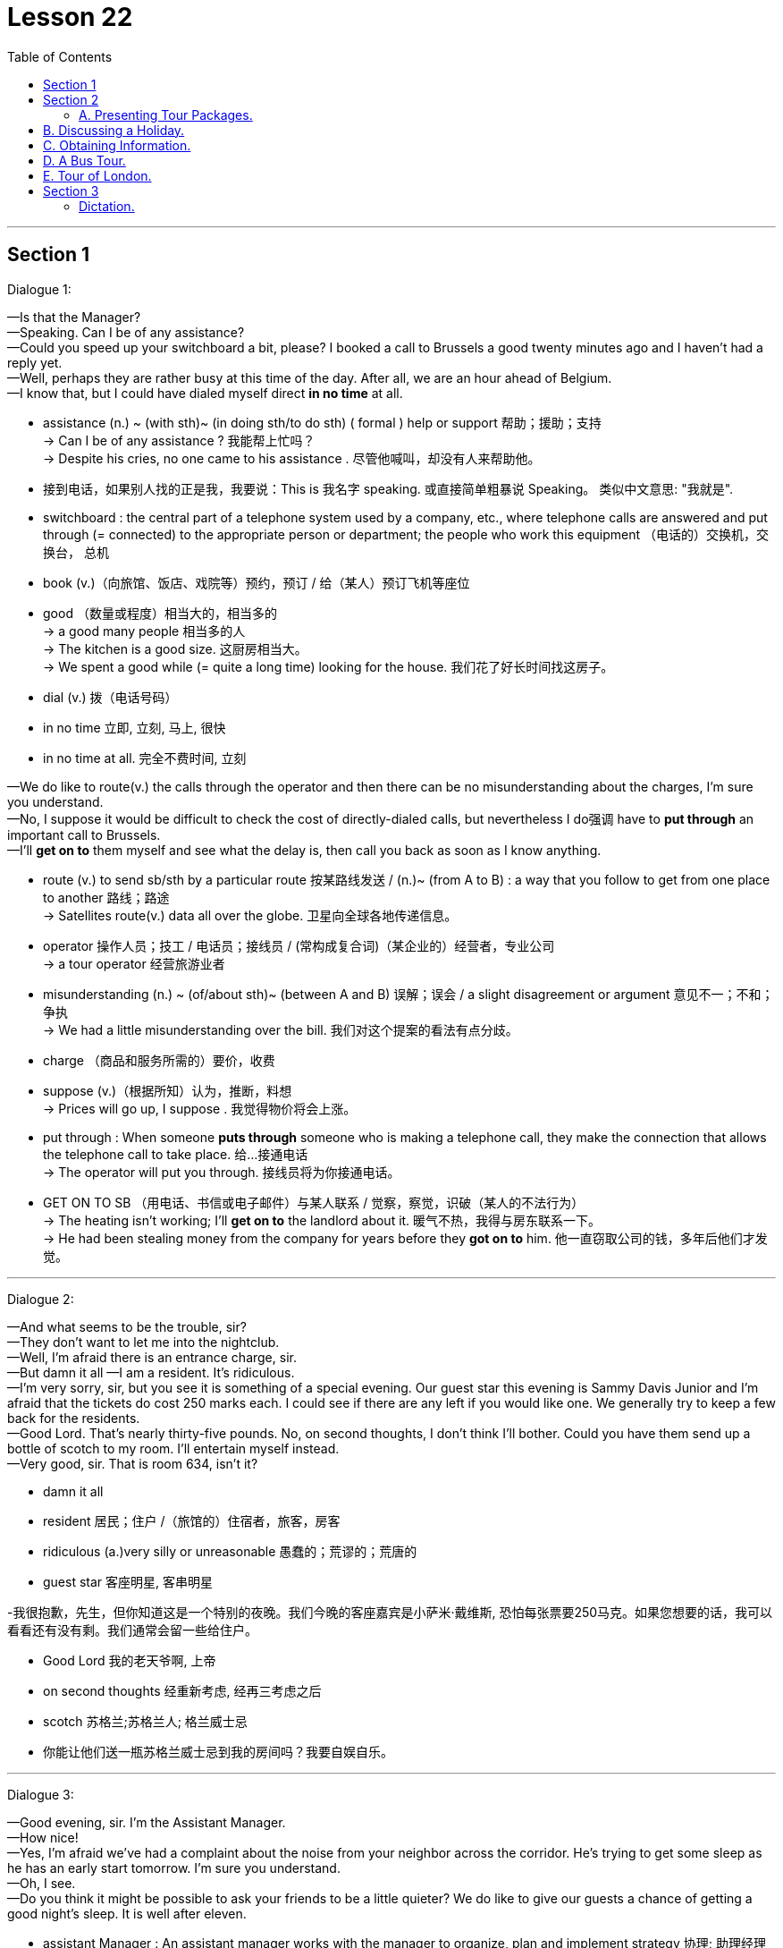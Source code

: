 
= Lesson 22
:toc:

---


== Section 1

Dialogue 1: +


—Is that the Manager? +
—Speaking. Can I be of any assistance? +
—Could you speed up your switchboard a bit, please? I booked a call to Brussels a good
twenty minutes ago and I haven't had a reply yet. +
—Well, perhaps they are rather busy at this time of the day. After all, we are an hour
ahead of Belgium. +
—I know that, but I could have dialed myself direct *in no time* at all. +

====
- assistance  (n.) ~ (with sth)~ (in doing sth/to do sth) ( formal ) help or support 帮助；援助；支持 +
-> Can I be of any assistance ? 我能帮上忙吗？ +
-> Despite his cries, no one came to his assistance . 尽管他喊叫，却没有人来帮助他。

- 接到电话，如果别人找的正是我，我要说：This is 我名字 speaking. 或直接简单粗暴说 Speaking。 类似中文意思: "我就是".

- switchboard : the central part of a telephone system used by a company, etc., where telephone calls are answered and put through (= connected) to the appropriate person or department; the people who work this equipment （电话的）交换机，交换台， 总机
- book (v.)（向旅馆、饭店、戏院等）预约，预订 / 给（某人）预订飞机等座位
- good （数量或程度）相当大的，相当多的 +
-> a good many people 相当多的人 +
-> The kitchen is a good size. 这厨房相当大。 +
-> We spent a good while (= quite a long time) looking for the house. 我们花了好长时间找这房子。
- dial (v.) 拨（电话号码）
- in no time 立即, 立刻, 马上, 很快
- in no time at all. 完全不费时间, 立刻
====


—We do like to route(v.) the calls through the operator and then there can be no
misunderstanding about the charges, I'm sure you understand. +
—No, I suppose it would be difficult to check the cost of directly-dialed calls, but
nevertheless I do强调 have to *put through* an important call to Brussels. +
—I'll *get on to* them myself and see what the delay is, then call you back as soon as I
know anything.

====
- route (v.) to send sb/sth by a particular route 按某路线发送 / (n.)~ (from A to B) : a way that you follow to get from one place to another 路线；路途 +
-> Satellites route(v.) data all over the globe. 卫星向全球各地传递信息。
- operator 操作人员；技工 / 电话员；接线员 / (常构成复合词)（某企业的）经营者，专业公司 +
-> a tour operator 经营旅游业者

- misunderstanding (n.) ~ (of/about sth)~ (between A and B) 误解；误会 / a slight disagreement or argument  意见不一；不和；争执 +
-> We had a little misunderstanding over the bill. 我们对这个提案的看法有点分歧。
- charge （商品和服务所需的）要价，收费

- suppose (v.)（根据所知）认为，推断，料想 +
-> Prices will go up, I suppose . 我觉得物价将会上涨。

- put through :  When someone *puts through* someone who is making a telephone call, they make the connection that allows the telephone call to take place. 给…接通电话 +
-> The operator will put you through.  接线员将为你接通电话。

-  GET ON TO SB （用电话、书信或电子邮件）与某人联系 / 觉察，察觉，识破（某人的不法行为） +
-> The heating isn't working; I'll *get on to* the landlord about it. 暖气不热，我得与房东联系一下。  +
-> He had been stealing money from the company for years before they *got on to* him. 他一直窃取公司的钱，多年后他们才发觉。
====

---


Dialogue 2: +

—And what seems to be the trouble, sir? +
—They don't want to let me into the nightclub. +
—Well, I'm afraid there is an entrance charge, sir. +
—But damn it all —I am a resident. It's ridiculous. +
—I'm very sorry, sir, but you see it is something of a special evening. Our guest star this
evening is Sammy Davis Junior and I'm afraid that the tickets do cost 250 marks each. I
could see if there are any left if you would like one. We generally try to keep a few back for
the residents. +
—Good Lord. That's nearly thirty-five pounds. No, on second thoughts, I don't think I'll
bother. Could you have them send up a bottle of scotch to my room. I'll entertain myself
instead. +
—Very good, sir. That is room 634, isn't it?

====
- damn it all
- resident  居民；住户 /（旅馆的）住宿者，旅客，房客
- ridiculous (a.)very silly or unreasonable 愚蠢的；荒谬的；荒唐的
- guest star 客座明星, 客串明星

-我很抱歉，先生，但你知道这是一个特别的夜晚。我们今晚的客座嘉宾是小萨米·戴维斯, 恐怕每张票要250马克。如果您想要的话，我可以看看还有没有剩。我们通常会留一些给住户。

- Good Lord 我的老天爷啊, 上帝
- on second thoughts 经重新考虑, 经再三考虑之后
- scotch 苏格兰;苏格兰人; 格兰威士忌

- 你能让他们送一瓶苏格兰威士忌到我的房间吗？我要自娱自乐。
====

---


Dialogue 3: +

—Good evening, sir. I'm the Assistant Manager. +
—How nice! +
—Yes, I'm afraid we've had a complaint about the noise from your neighbor across the
corridor. He's trying to get some sleep as he has an early start tomorrow. I'm sure you
understand. +
—Oh, I see. +
—Do you think it might be possible to ask your friends to be a little quieter? We do like to
give our guests a chance of getting a good night's sleep. It is well after eleven. +

====
-  assistant Manager : An assistant manager works with the manager to organize, plan and implement strategy 协理; 助理经理

-  I have an early start tomorrow 我明天早上还要起早
- chance : ~ of doing sth |~ that... |~ of sth happening |~ of sth : a possibility of sth happening, especially sth that you want （尤指希望发生的事的）可能性 +
-> There is no chance that he will change his mind. 他不可能改变主意。 +
-> an outside chance (= a very small one) 非常小的可能性
====



—Oh, I'm so sorry. I do apologize. I suppose we were talking rather loudly. It's just that
we've signed a very important contract. We were having a bit of celebration. +
—I'm pleased(a.) to hear it. Shall I ask Room Service to bring you some coffee? +
—No, that won't be necessary. We were just about to *pack up* anyway. +
—Thank you, sir, and good night to you.

====
- contract :  ~ (with sb) |~ (between A and B) |~ (for sth/to do sth) : an official written agreement 合同；合约；契约
- pleased (a.)~ (with sb/sth) |~ that... : feeling happy about sth 高兴；满意；愉快 +
-> She was very pleased with her exam results. 她对考试成绩非常满意。
-  pack up | pack sth up :   to put your possessions into a bag, etc. before leaving a place 打行李；收拾行装
====


---

Dialogue 4: +

—Could I see the Manager, please? I have a complaint. +
—Can I help you, madam? +
—Yes. Did you have this room checked before we moved in? There's not a scrap of lavatory(n.)  paper and the toilet doesn't flush properly, the water doesn't run away in the
shower and I would like an extra pillow. What have you to say to that? +

====
- scrap  [ sing. ] ( usually with a negative 通常与否定式连用 ) a small amount of sth 丝毫；一丁点 / 碎片，小块（纸、织物等） +
-> It won't make a scrap of difference . 这不会有丝毫的差别。
- lavatory :( especially BrE ) a toilet, or a room with a toilet in it 抽水马桶；厕所；卫生间；洗手间；盥洗室 =>  -lav-洗 + -atory名词词尾
- shower 淋浴器；淋浴间
- pillow 枕头
====



—I'm extremely sorry to hear that. I'll *attend to* it right away. The housekeeper usually
checks every room before new guests move in. We have been extremely busy with a
large conference. +
—That's no way to run a hotel. One doesn't expect this sort of thing in a well-run hotel. +
—No, madam. I do apologize. It's most unusual. We do try to check the rooms as thoroughly as possible. Just the one pillow, was it? Is there anything else? +

====
- attend (v.)~ (to sb/sth) ( formal ) to pay attention to what sb is saying or to what you are doing 注意；专心
- ATTEND TO SB/STH : to deal with sb/sth; to take care of sb/sth 处理；对付；照料；关怀 +
-> Are you being attended to, Sir? (= for example, in a shop) 先生，有人接待你吗？

- housekeeper （旅馆的）房间清洁工 / a person, usually a woman, whose job is to manage the shopping, cooking, cleaning, etc. in a house or an institution  管家，杂务主管（通常为女性）

- That's no way to do ...  不能那样来做..., 那不是正确做...的方法 +
-> That's no way to speak to your mother! 不能那样跟你妈妈说话！ +
-> That's no way to live! 那根本不是生活！ +
-> That's no way to sell. To sell more - you have to see more people. 这是没法卖东西的，你必须见更多的人。

- well-run  经营有方, 经营良好
- thoroughly adv. 完全地，彻底地
====


—Well, your thermostatically-controlled air-conditioning doesn't seem to be working too
well. It's as hot as hell up there. +
—I'll just adjust the regulator for you and I think you'll find it a little cooler in a short time. I'll
also send someone along(ad.) right away to look at the toilet and shower.

====
- thermostatically adv. 恒温地；自动调节温度地
- up :  completely 完全；彻底地 +
-> We ate all the food up. 我们把食物吃光了。 +
-> The stream has dried up. 小溪已经干涸了。
- regulator （速度、温度、压力的）自动调节器 /（某行业等的）监管者，监管机构
- along (ad.)forward 向前 /with sb （与某人）一道，一起 +
-> I was just walking along singing to myself. 我独自唱着歌向前走着。  +
-> I'll be along (= I'll join you) in a few minutes. 过一会儿我就来。
====


---


== Section 2

==== A. Presenting Tour Packages.

Salesman: Good evening, all you holiday dreamers. It's holiday planning time again and
we're here with suggestions as usual. We know what you want ... something more
interesting, something less expensive.  +
So ... what about America? New York from 199
pounds. Or Canada? Or Hawaii? Ah ... Hawaii. And from only 372 pounds. Or the
beautiful Bahamas? From just 400 pounds. Nearer home we suggest Wales or Scotland. +
And if you would like an easy package holiday, you could visit Minorca from 103 pounds,
Ceylon from 343 pounds, Mombasa from 311 and sunny Florida from 243 pounds.  +
Is time
a problem? Is money a problem? Just send for our brochure and both problems will
disappear.

====
- tour : ~ (of/round/around sth) 旅行；旅游
- Tour Packages 旅游套餐
 package : ( also ˈpackage deal ) a set of items or ideas that must be bought or accepted together （必须整体接收的）一套东西，一套建议；一揽子交易 +
-> a benefits package 一套福利措施

- 纽约起价199英镑。
- Ceylon 锡兰（印度以南一岛国，现以更名为斯里兰卡 Srilanka）
- brochure 资料（或广告）手册
====


---


== B. Discussing a Holiday.

Peggy: Bob, can we really afford a holiday? We're paying for this house and the furniture
is on HP and ... +
Bob: Now listen, Peggy. You work hard and I work hard. We're not talking about whether
we can have a holiday. We're talking about where and when. +
Peggy: Shall we go to Sweden? +
Bob: Sweden's colder than Sheffield. I'd rather not go to Sweden. +
Peggy: What about Florida? Florida's warmer than Sheffield. +
Bob: Yes, but it's a long way. How long does it take to get from here to Florida? +
Peggy: All right. Let's go to Hawaii. +
Bob: You must be joking. How much would it cost for the two of us? +
Peggy: But the brochure says the problem of money will disappear. Bob, where do you
really want to go? +
Bob: I'm thinking of Wales or Scotland. Do you know why? +
Peggy: Yes. 'They're right on our doorstep and so close to home.'

====
- HP : hire purchase : 分期付款购买法 (HP)
- doorstep 门阶
====

---


== C. Obtaining Information.

Jill: Now, let me see. Blue Skies Travel Agency. Ah, yes, it's a London number. 01 748
9932. I think I'll ring now. +

====
- ring : (v.) ( BrE ) ( NAmE BrE also call ) ~ sb/sth (up)  给…打电话
====

(sound of dialing and ringing) +
Voice: Hello. +
Jill: Uh ... good morning. Is that 748 9932? +
Voice: No, it isn't. It's 738 9932. +
Jill: Sorry. I must have dialed the wrong number. +


(sound of dialing and ringing tone) +
Telephonist: Blue Skies Travel Agency. Can I help you? +
Jill: Could you give me some information about holidays in North America?
Telephonist: Just one moment. I'll put you through to our North American department. +

====
- telephonist = operator 电话接线员 : N a person who operates a telephone switchboard 话务员 (Also called (esp US) telephone operator)
====


Miss Jones: North American department. Miss Jones speaking. Can I help you? +
Jill: Yes, please. I'm planning my holiday and I'd like some information about holidays in
New York. +
Miss Jones: Certainly. What would you like to know? +
Jill: First, how much is the cheapest return flight to New York? And what will the weather
be like? +
Miss Jones: I see. When do you want to go? +
Jill: In May ... and I'd like to know about the inclusive holidays and good hotels and ... +
Miss Jones: (interrupts) Certainly. Just give me your name and address. I'll send you all
the information you want. +
Jill: My name is Jill Adams. Miss J. Adams. And my address is ...

====
- inclusive (a.)(ad.) 包括一切费用在内的 +
-> ...all prices are inclusive(a.) of delivery.
 …所有价格包括运费。
====


---


== D. A Bus Tour.

Traveller: Hello. I'd like some information about your trips to Kathmandu. +
Travel Agent: Yes, of course. What can I tell you? +
Traveller: Well, how, how do we travel? +
Travel Agent: It's a specially adapted(a.) bus with room for sleeping and ... +
Traveller: And, and, er, how many people in a group? +
Travel Agent: Well, the bus sleeps ten. Usually there are eight travellers and two drivers, a
guide to look after you. +

====
- Bus Tour 乘公共汽车旅行; 巴士观光
- trip （尤指短程往返的）旅行，旅游，出行 /journey  尤指长途旅行. +
=> trip较journey常用，用于较广的语境。 **trip通常为往返旅行，journey通常为单程旅行。** trip的行程常较journey短，尽管不一定如此.
- Kathmandu 尼泊尔的首都

- adapted : (a.)ADJ If something is adapted to a particular situation or purpose, it is especially suitable for it. 适合的 +
-> The camel's feet, well adapted for dry sand, are useless on mud.
 骆驼的脚十分适合干旱沙地，但在泥地上毫无用处。
====


Traveller: So, so we sleep, um, normally, in, in the bus? +
Travel Agent: Yes, and it's fully equipped for cooking and it's got a shower system that we
put up every evening, weather permitting. +
Traveller: Er, um ... We leave from, from London? +
Travel Agent: Yes, and return to London. +
Traveller: Is there anything special we'd have to bring? +
Travel Agent: Oh, we give everyone a list of suitable clothes, etc. to bring. Of course,
space is limited. +

====
- put up 建造；搭建；竖立 +
-> to put up a building/fence/memorial/tent 盖楼房；架篱笆；修纪念碑；搭帐篷
- Is there anything special we'd have to bring? 我们需要带什么特别的东西吗?
====

Traveller: Oh, oh yes, I understand that. Now, how, how long in advance would I have to
book? +
Travel Agent: Well, it depends. Usually six or eight months. It's amazing the number of
people who are interested. +
Traveller: Well, I'm interested in the ten-week trip next spring. +
Travel Agent: Um, that one leaves on the fourth of April. +

====
- It's amazing the number of people who are interested. 感兴趣的人多得惊人。
====

Traveller: Yeah. That's right, yeah. It'll be for two people. +
Travel Agent: That'd be fine. Could you come in and we can *go over* all the details. +
Traveller: Yes, I think that'd be best, um, but can you give me some idea of how much
that'll cost. +
Travel Agent: Spring for ten weeks ... Um, we haven't got the exact figures at the moment,
but, er, something like, er, 1,100 pounds per person. +
Traveller: OK. Um, I'll come and see you one day next week. +
Travel Agent: Yes. Thanks for ringing. +
Traveller: Thank you. Bye. +
Travel Agent: Bye bye.

====
-  go over : If you go over a document, incident, or problem, you examine, discuss, or think about it very carefully. 仔细检查 +
->  I won't know how successful it is until an accountant has gone over the books.
 我要等到会计仔细查看了账目后, 才会知道盈利状况如何。
====



---


== E. Tour of London.


Woman: So you have a half day, a full day and a day and evening tour of London? +
Man: That's correct. +
Woman: Well, as we're only here for a few days, I think perhaps we should take the full
day and evening tour. Give my children the opportunity to see everything. +
Man: Won't that be a bit tiring(a.) for them? +
Woman: Yes, you're right. It's probably better if we don't include them on the evening part of the program. +
Man: Not the theatre and the dinner entertainment? +
Woman: Yes, that's what I mean. The hotel will take care of them. +
Man: Yes, I'm sure that can be arranged. +

====
- tiring (a.)令人困倦的；使人疲劳的；累人的
- theatre  戏院；剧场；露天剧场
- dinner （中午或晚上吃的）正餐，主餐
- entertainment 招待；款待；娱乐 +
-> a budget for the entertainment of clients 用于招待客户的专项开支
====


Woman: Now, can you tell me what the cost will be? +
Man: For the full tour? Seventy pounds per head. +
Woman: So that would be 140 pounds for myself and my husband. What about the
children, is there any reduction for them? +
Man: Certainly, we have half price for children and if they're not going to the theatre or the
dinner, I think we could let them have the full day tour for thirty pounds each. +

====
- reduction 减价；折扣
====



Woman: That's fine. Could you tell me more details of the tour? I mean, what will we be
actually seeing *and so forth*? +
Man: Well, here's a brochure for you to read, but I can quickly *run through* the main items
of the tour with you. Now, as you see, you're picked up from your hotel at 8:30, so you
must be sure to order(v.) an early breakfast. +
Woman: Yes ... +

====
- *and so forth : and so on*; and other such things; et cetera 等等; 及诸如此类;
- run through : If you *run through* a list of items, you read or mention all the items quickly. 过一遍 / 排练 +
-> I *ran through* the options with him.
 我和他过了一遍那些选项。
- order (v.) ~ (sb sth) |~ (sth) (for sb)  订购；订货；要求提供服务 / 点（酒菜等） /组织；安排；整理
====


Man: Then you're taken to see the Changing of the Guard and you'll see Buckingham
Palace at the same time of course.  +
After that you'll be taken down Whitehall to see the
House of Parliament, Big Ben, you know the famous clock, and nearby Westminster
Abbey.  +
Now from there we have a river trip down the Thames towards the Tower of London. During the river trip you'll be provided with sandwiches and coffee, orange juice
for the kiddies. When you get to the Tower, you'll see the Beefeaters, the traditional
guards of the Tower and then you'll be shown the Crown jewels. +

====
-  Changing(change ) of the Guard  卫兵交接
- Buckingham Palace 白金汉宫（在伦敦的英国王室官邸）
- Whitehall 伦敦的一条街，政府机关所在地 / 白厅（指英国政府）
- House of Parliament 国会大厦, 议会大厦

- Westminster Abbey  威斯敏斯特教堂 +
image:../img/Westminster Abbey.jpg[]

- Abbey : a large church together with a group of buildings in which monks or nuns live or lived in the past （大）隐修院；（曾为大隐修院的）大教堂

- Tower of London 伦敦塔（位于英国伦敦泰晤士北岸的古堡，古代曾先后作为皇宫及监狱，现为兵械库和博物馆） +
image:../img/Tower of London.jpg[]

- kiddie： n. 小孩（等于kiddy）
- beef·eater : a guard who dresses in a traditional uniform at the Tower of London 伦敦塔卫兵（穿传统制服） +
image:../img/Beefeater.jpg[]

- crown  王冠；皇冠；冕
- crown jewels : [ pl. ] the crown and other objects worn or carried by a king or queen on formal occasions 御宝（国王或女王在正式场合佩戴的饰物等） +
image:../img/crown jewels.jpg[]
====




Woman: And will we have a guide during all this? +
Man: Of course. There's an official guide who will explain the sights to you and give a
short account of their historic associations in three languages, English, German and
French. If you have any further questions he'll be only too pleased to answer them. +
Woman: Oh, that sounds perfect. +

====
- sights [ pl. ] the interesting places, especially in a town or city, that are often visited by tourists 名胜；风景
- [ C ] a thing that you see or can see 看见（或看得见）的事物；景象；情景 +
-> He was a sorry sight , soaked to the skin and shivering. 他浑身湿透，打着寒战，一副凄惨的样子。

- account  描述；叙述；报告

- association :
1.an idea or a memory that is suggested by sb/sth; a mental connection between ideas 联想；联系::
-> The seaside had all sorts of *pleasant associations* with childhood holidays for me. 海滨使我联想起童年假期的各种愉快情景。
2.a connection between things where one is caused by the other 因果关系::
-> *a proven association* between passive smoking and cancer 已被证实的被动吸烟与癌症之间的因果关系
====



Man: Now in the afternoon, you'll be taken to London Zoo for a couple of hours. We try to
arrange this to coincide(v.) with the monkeys' tea party. The children always enjoy that. +
Woman: Oh, I'm sure mine will. +

====
- coincide (v.)
1.(两件或更多的事情)同时发生::
-> *It's a pity* our trips to New York don't coincide. 真遗憾我们不能同一时间去纽约旅行。
2.( of objects or places 物品或地方 ) to meet; to share the same space 相接；相交；同位；位置重合；重叠::
3.( of ideas, opinions, etc. 想法、意见等 ) to be the same or very similar 相同；相符；极为类似::
-> The interests of employers and employees do not always coincide. 雇主和雇员的利益并不总是一致的。
====



Man: And from there we just go round the corner to Madame Tussaud's to see the
waxworks and after that right next door to the London Planetarium where you'll see the
stars simulated by laser beams. +
Woman: That sounds very exciting. What a full day. +
Man: Yes, well we do let you have a couple of hours' rest before taking you on to the
theatre and dinner in the evening. +

====
- go round = go around 造访
- Madame Tussaud 杜莎夫人
- waxwork 蜡像；蜡人 /*wax·works* ( especially BrE ) ( NAmE usually also *wax museum* )   蜡像馆
- London Planetarium  伦敦天文馆
- plan·et·arium   天文馆；天象馆
- simulate (v.) 假装；冒充；装作 /（用计算机或模型等）模拟
====



Woman: Oh, that's good. I'll be able to get the children off to bed or settled down watching television or something. Well, that sounds marvellous(a.). Thank you very much. +
Man: Not at all. Er ... there is just one thing, madam. +
Woman: Oh, what's that? +
Man: The cheque. +
Woman: (laughs) Of course.

====
- settle down  舒适地坐下（或躺下） /（在某地）定居下来，过安定的生活
- settle down | settle sb down （使某人）安静下来，平静下来
- settle (down) to sth 开始认真对待；定下心来做
- marvellous :  extremely good; wonderful 极好的；非凡的 SYN fantastic splendid
====


---


== Section 3

===== Dictation.

I have always been interested in making things. When I was a child I used to enjoy painting, but I also liked making things out of clay. I managed to win a prize for one of my paintings when I was fourteen. That is probably the reason that I managed to get into art college four years later. But I studied painting at first, not pottery.  +

I like being a potter because I like to work with my hands and feel the clay; I enjoy working on a potter’s wheel. I’m happy working by myself and being near my home. +
I don’t like mass-produced things. I think crafts and craftspeople are very important.

When I left college I managed to get a grant from the Council, and I hope to become a full-time craftswoman. This workshop is small, but I hope to move to a larger one next year.

====
- make out of 用某物制造出
- clay  黏土；陶土
- get into :  If you *get into* a school, college, or university, you are accepted there as a student. 被录取
- pottery : pots, dishes, etc. made with clay that is baked in an oven, especially when they are made by hand 陶器（尤指手工制的） /陶土 +
image:../img/pottery.jpg[]
- potter 陶工
- mass-produced  (a.)(v.) 大批量生产; 大批量生产的

- craft :  an activity involving a special skill at making things with your hands 手艺；工艺 / all the skills needed for a particular activity 技巧；技能；技艺
- craftspeople : Craftspeople are people who make things skilfully with their hands. 手艺人; 工匠

- grant (n.)~ (to do sth)（政府、机构的）拨款
- council （市、郡等的）政务委员会，地方议会  +
/ the organization that provides services in a city or county, for example education, houses, libraries, etc. 市政（或地方管理）服务机构 +
/ a group of people chosen to give advice, make rules, do research, provide money, etc. （顾问、立法、研究、基金等）委员会

- crafts·woman  女工匠；女手艺人；女巧匠；女工艺师
- workshop : a room or building in which things are made or repaired using tools or machinery 车间；工场；作坊 +
image:../img/workshop.jpg[] +
/ a period of discussion and practical work on a particular subject, in which a group of people share their knowledge and experience 研讨会；讲习班
====


---



